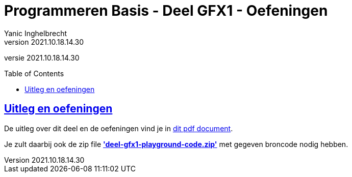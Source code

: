 = Programmeren Basis - Deel GFX1 - Oefeningen
Yanic Inghelbrecht
v2021.10.18.14.30
// toc and section numbering
:toc: preamble
:toclevels: 4
// geen auto section numbering voor oefeningen (handigere titels en toc)
//:sectnums:  
:sectlinks:
:sectnumlevels: 4
// source code formatting
:prewrap!:
:source-highlighter: rouge
:source-language: csharp
:rouge-style: github
:rouge-css: class
// inject css for highlights using docinfo
:docinfodir: ../common
:docinfo: shared-head
// folders
:imagesdir: images
:url-verdieping: ../{docname}-verdieping/{docname}-verdieping.adoc
// experimental voor kdb: en btn: macro's van AsciiDoctor
:experimental:

//preamble
[.text-right]
versie {revnumber}
 
== Uitleg en oefeningen

De uitleg over dit deel en de oefeningen vind je in link:attachments/deel-gfx1-overzicht-en-oefeningen.pdf[dit pdf document].

Je zult daarbij ook de zip file link:attachments/deel-gfx1-playground-code.zip[**'deel-gfx1-playground-code.zip'**] met gegeven broncode nodig hebben.
